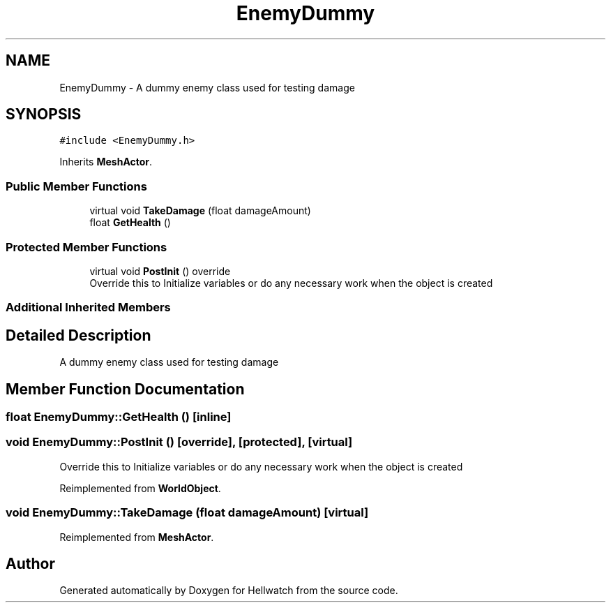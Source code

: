 .TH "EnemyDummy" 3 "Thu Apr 27 2023" "Hellwatch" \" -*- nroff -*-
.ad l
.nh
.SH NAME
EnemyDummy \- A dummy enemy class used for testing damage   

.SH SYNOPSIS
.br
.PP
.PP
\fC#include <EnemyDummy\&.h>\fP
.PP
Inherits \fBMeshActor\fP\&.
.SS "Public Member Functions"

.in +1c
.ti -1c
.RI "virtual void \fBTakeDamage\fP (float damageAmount)"
.br
.ti -1c
.RI "float \fBGetHealth\fP ()"
.br
.in -1c
.SS "Protected Member Functions"

.in +1c
.ti -1c
.RI "virtual void \fBPostInit\fP () override"
.br
.RI "Override this to Initialize variables or do any necessary work when the object is created  "
.in -1c
.SS "Additional Inherited Members"
.SH "Detailed Description"
.PP 
A dummy enemy class used for testing damage  
.SH "Member Function Documentation"
.PP 
.SS "float EnemyDummy::GetHealth ()\fC [inline]\fP"

.SS "void EnemyDummy::PostInit ()\fC [override]\fP, \fC [protected]\fP, \fC [virtual]\fP"

.PP
Override this to Initialize variables or do any necessary work when the object is created  
.PP
Reimplemented from \fBWorldObject\fP\&.
.SS "void EnemyDummy::TakeDamage (float damageAmount)\fC [virtual]\fP"

.PP
Reimplemented from \fBMeshActor\fP\&.

.SH "Author"
.PP 
Generated automatically by Doxygen for Hellwatch from the source code\&.
